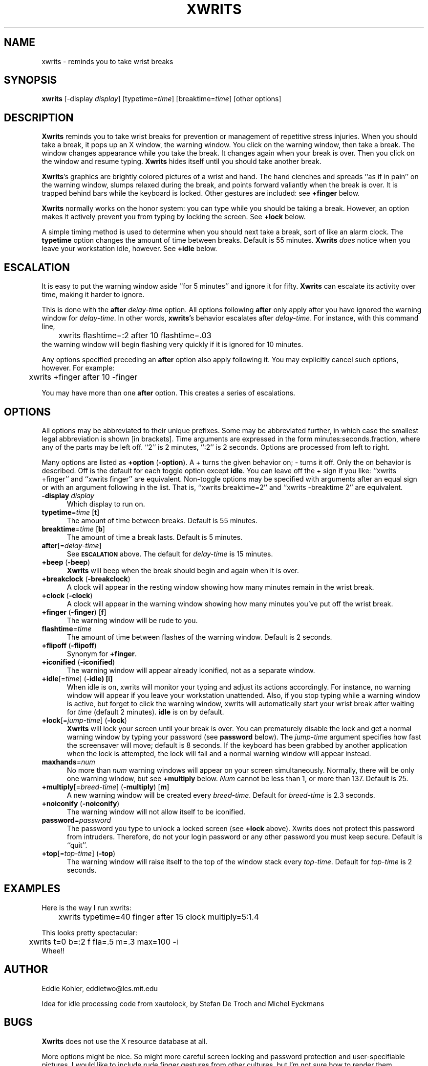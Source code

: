 .\" SCCSID: @(#)xwrits.1    3.1   11/12/95
.TH XWRITS 1 "12 Nov 1995" "Version 2.5"
.SH NAME
xwrits \- reminds you to take wrist breaks
.SH SYNOPSIS
.B xwrits
\%[\-display \fIdisplay\fP]
\%[typetime=\fItime\fP]
\%[breaktime=\fItime\fP]
\%[other options]
.SH DESCRIPTION
\fBXwrits\fP reminds you to take wrist breaks for prevention or
management of repetitive stress injuries. When you should take a
break, it pops up an X window, the warning window. You click on the
warning window, then take a break. The window changes appearance while
you take the break. It changes again when your break is over. Then you
click on the window and resume typing. \fBXwrits\fP hides itself until
you should take another break.

\fBXwrits\fP's graphics are brightly colored pictures of a wrist and
hand. The hand clenches and spreads ``as if in pain'' on
the warning window, slumps relaxed during the break, and points
forward valiantly when the break is over. It is trapped behind bars
while the keyboard is locked. Other gestures are included: see
\fB+finger\fP below.

\fBXwrits\fP normally works on the honor system: you can type while
you should be taking a break. However, an option makes it actively
prevent you from typing by locking the screen. See \fB+lock\fP below.

A simple timing method is used to determine when you should next take
a break, sort of like an alarm clock. The \fBtypetime\fP option
changes the amount of time between breaks. Default is 55 minutes.
\fBXwrits\fP \fIdoes\fP notice when you leave your workstation idle,
however. See \fB+idle\fP below.

.SH ESCALATION
It is easy to put the warning window aside ``for 5 minutes'' and
ignore it for fifty. \fBXwrits\fP can escalate its activity over time,
making it harder to ignore.

This is done with the \fBafter\fP \fIdelay-time\fP option. All options
following \fBafter\fP only apply after you have ignored the warning
window for \fIdelay-time\fP. In other words, \fBxwrits\fP's behavior
escalates after \fIdelay-time\fP. For instance, with this command
line,
.nf
	xwrits flashtime=:2 after 10 flashtime=.03
.fi
the warning window will begin flashing very quickly if it is ignored
for 10 minutes.

Any options specified preceding an \fBafter\fP option also apply
following it. You may explicitly cancel such options, however. For
example:
.nf
	xwrits +finger after 10 -finger
.fi

You may have more than one \fBafter\fP option. This creates a series
of escalations.

.SH OPTIONS
All options may be abbreviated to their unique prefixes. Some may be
abbreviated further, in which case the smallest legal abbreviation is
shown [in brackets]. Time arguments are expressed in the form
minutes:seconds.fraction, where any of the parts may be left off.
``2'' is 2 minutes, ``:2'' is 2 seconds. Options are processed from
left to right.

Many options are listed as \fB+option\fP (\fB\-option\fP). A + turns
the given behavior on; \- turns it off. Only the on behavior is
described. Off is the default for each toggle option except
\fBidle\fP. You can leave off the + sign if you like: ``xwrits
+finger'' and ``xwrits finger'' are equivalent. Non-toggle options may
be specified with arguments after an equal sign or with an argument
following in the list. That is, ``xwrits breaktime=2'' and ``xwrits
\-breaktime 2'' are equivalent.

.TP 5
\fB\-display\fP \fIdisplay\fP
Which display to run on.
.TP 5
\fBtypetime\fP=\fItime\fP [\fBt\fP]
The amount of time between breaks. Default is 55 minutes.
.TP 5
\fBbreaktime\fP=\fItime\fP [\fBb\fP]
The amount of time a break lasts. Default is 5 minutes.
.TP 5
\fBafter\fP[=\fIdelay-time\fP]
See
.SB ESCALATION
above. The default for \fIdelay-time\fP is 15 minutes.
.TP 5
\fB+beep\fP (\fB\-beep\fP)
\fBXwrits\fP will beep when the break should begin and again when it is over.
.TP 5
\fB+breakclock\fP (\fB\-breakclock\fP)
A clock will appear in the resting window showing how many minutes
remain in the wrist break.
.TP 5
\fB+clock\fP (\fB\-clock\fP)
A clock will appear in the warning window showing how many minutes
you've put off the wrist break.
.TP 5
\fB+finger\fP (\fB\-finger\fP) [\fBf\fP]
The warning window will be rude to you.
.TP 5
\fBflashtime\fP=\fItime\fP
The amount of time between flashes of the warning window. Default is 2
seconds.
.TP 5
\fB+flipoff\fP (\fB\-flipoff\fP)
Synonym for \fB+finger\fP.
.TP 5
\fB+iconified\fP (\fB\-iconified\fP)
The warning window will appear already iconified, not as a separate
window.
.TP 5
\fB+idle\fP[=\fItime\fP] (\fB\-idle) [\fBi\fP]
When idle is on, xwrits
will monitor your typing and adjust its actions accordingly. For
instance, no warning window will appear if you leave your workstation
unattended. Also, if you stop typing while a warning window is active,
but forget to click the warning window, xwrits will automatically
start your wrist break after waiting for \fItime\fP (default 2
minutes). \fBidle\fP is on by default.
.TP 5
\fB+lock\fP[=\fIjump-time\fP] (\fB\-lock\fP)
\fBXwrits\fP will lock your screen until your break is
over. You can prematurely disable the lock and get a normal warning
window by typing your password (see \fBpassword\fP below). The
\fIjump-time\fP argument specifies how fast the screensaver will move;
default is 8 seconds. If the keyboard has been grabbed by another
application when the lock is attempted, the lock will fail and a
normal warning window will appear instead.
.TP 5
\fBmaxhands\fP=\fInum\fP
No more than \fInum\fP warning windows will appear on your screen
simultaneously. Normally, there will be only one warning window, but
see \fB+multiply\fP below. \fINum\fP cannot be less than 1, or more
than 137. Default is 25.
.TP 5
\fB+multiply\fP[=\fIbreed-time\fP] (\fB\-multiply\fP) [\fBm\fP]
A new warning window will be created every \fIbreed-time\fP. Default for
\fIbreed-time\fP is 2.3 seconds.
.TP 5
\fB+noiconify\fP (\fB\-noiconify\fP)
The warning window will not allow itself to be iconified.
.TP 5
\fBpassword\fP=\fIpassword\fP
The password you type to
unlock a locked screen (see \fB+lock\fP above).
Xwrits does not protect this password from intruders.
Therefore, do not your login password or any other password you must
keep secure.
Default is ``quit''.
.TP 5
\fB+top\fP[=\fItop-time\fP] (\fB\-top\fP)
The warning window will raise itself to the top of the window stack
every \fItop-time\fP. Default for \fItop-time\fP is 2 seconds.
.SH EXAMPLES
Here is the way I run xwrits:
.nf
	xwrits typetime=40 finger after 15 clock multiply=5:1.4
.fi

This looks pretty spectacular:
.nf
	xwrits t=0 b=:2 f fla=.5 m=.3 max=100 -i
.fi
Whee!!
.SH AUTHOR
Eddie Kohler, eddietwo@lcs.mit.edu

Idea for idle processing code from xautolock, by Stefan De Troch and
Michel Eyckmans
.SH BUGS
\fBXwrits\fP does not use the X resource database at all.

More options might be nice. So might more careful screen locking and
password protection and user-specifiable pictures. I would like to
include rude finger gestures from other cultures, but I'm not sure how
to render them. 

Please send any bugs, comments, or suggestions to me.

Yes the misspelling is intentional.

Yes it's my left wrist.
